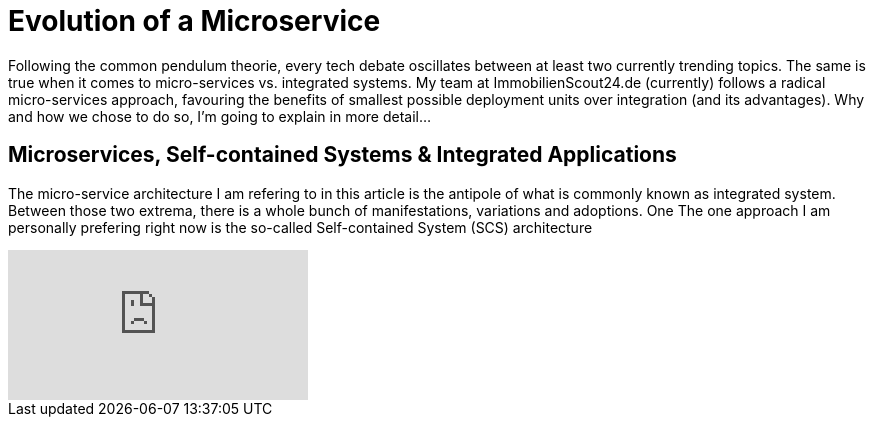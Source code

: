= Evolution of a Microservice
:published_at: 2016-01-18
:hp-tags: backend, web development
:hp-alt-title: microservice evolution

Following the common pendulum theorie, every tech debate oscillates between at least two currently trending topics. The same is true when it comes to micro-services vs. integrated systems. My team at ImmobilienScout24.de (currently) follows a radical micro-services approach, favouring the benefits of smallest possible deployment units over integration (and its advantages). Why and how we chose to do so, I'm going to explain in more detail...

== Microservices, Self-contained Systems & Integrated Applications

The micro-service architecture I am refering to in this article is the antipole of what is commonly known as integrated system. Between those two extrema, there is a whole bunch of manifestations, variations and adoptions. One The one approach I am personally prefering right now is the so-called Self-contained System (SCS) architecture

video::moNJBBm7avM[youtube]